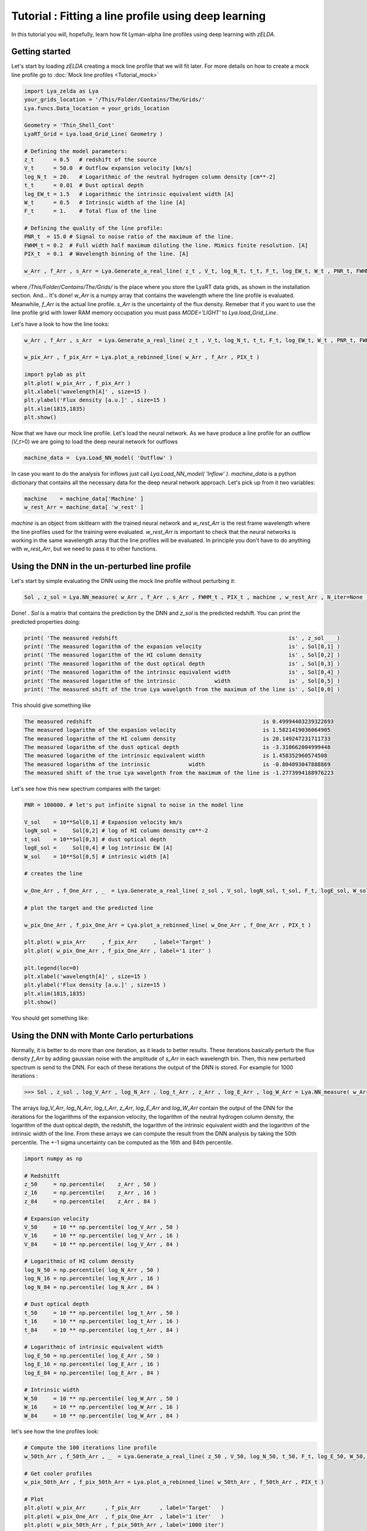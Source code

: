 Tutorial : Fitting a line profile using deep learning
=====================================================

In this tutorial you will, hopefully, learn how fit Lyman-alpha line profiles using deep learning with `zELDA`. 

Getting started
***************

Let's start by loading `zELDA` creating a mock line profile that we will fit later. For more details on how to create a mock line profile go to :doc:`Mock line profiles <Tutorial_mock>`

.. code:: python

          import Lya_zelda as Lya
          your_grids_location = '/This/Folder/Contains/The/Grids/'
          Lya.funcs.Data_location = your_grids_location

          Geometry = 'Thin_Shell_Cont'
          LyaRT_Grid = Lya.load_Grid_Line( Geometry )

          # Defining the model parameters:
          z_t      = 0.5   # redshift of the source
          V_t      = 50.0  # Outflow expansion velocity [km/s]
          log_N_t  = 20.   # Logarithmic of the neutral hydrogen column density [cm**-2]
          t_t      = 0.01  # Dust optical depth
          log_EW_t = 1.5   # Logarithmic the intrinsic equivalent width [A]
          W_t      = 0.5   # Intrinsic width of the line [A]
          F_t      = 1.    # Total flux of the line

          # Defining the quality of the line profile:
          PNR_t  = 15.0 # Signal to noise ratio of the maximum of the line.
          FWHM_t = 0.2  # Full width half maximum diluting the line. Mimics finite resolution. [A]
          PIX_t  = 0.1  # Wavelength binning of the line. [A]

          w_Arr , f_Arr , s_Arr = Lya.Generate_a_real_line( z_t , V_t, log_N_t, t_t, F_t, log_EW_t, W_t , PNR_t, FWHM_t, PIX_t, LyaRT_Grid, Geometry )

where `/This/Folder/Contains/The/Grids/` is the place where you store the LyaRT data grids, as shown in the installation section. And... It's done! `w_Arr` is a numpy array that contains the wavelength where the line profile is evaluated. Meanwhile, `f_Arr` is the actual line profile. `s_Arr` is the uncertainty of the flux density. Remeber that if you want to use the line profile grid with lower RAM memory occupation you must pass `MODE='LIGHT'` to `Lya.load_Grid_Line`.

Let's have a look to how the line looks:

.. code:: python

          w_Arr , f_Arr , s_Arr  = Lya.Generate_a_real_line( z_t , V_t, log_N_t, t_t, F_t, log_EW_t, W_t , PNR_t, FWHM_t, PIX_t, LyaRT_Grid, Geometry )

          w_pix_Arr , f_pix_Arr = Lya.plot_a_rebinned_line( w_Arr , f_Arr , PIX_t )

          import pylab as plt
          plt.plot( w_pix_Arr , f_pix_Arr )
          plt.xlabel('wavelength[A]' , size=15 )
          plt.ylabel('Flux density [a.u.]' , size=15 )
          plt.xlim(1815,1835)
          plt.show()

.. image:: figs_and_codes/fig_Tutorial_3_1.png
   :width: 600

Now that we have our mock line profile. Let's load the neural network. As we have produce a line profile for an outflow (`V_t`>0) we are going to load the deep neural network for outflows 

.. code:: python

          machine_data =  Lya.Load_NN_model( 'Outflow' ) 

In case you want to do the analysis for inflows just call `Lya.Load_NN_model( 'Inflow' )`. `machine_data` is a python dictionary that contains all the necessary data for the deep neural network approach. Let's pick up from it two variables:

.. code:: python

          machine    = machine_data['Machine' ]  
          w_rest_Arr = machine_data[ 'w_rest' ]

`machine` is an object from skitlearn with the trained neural network and `w_rest_Arr` is the rest frame wavelength where the line profiles used for the training were evaluated. `w_rest_Arr` is important to check that the neural networks is working in the same wavelength array that the line profiles will be evaluated. In principle you don't have to do anything with `w_rest_Arr`, but we need to pass it to other functions. 

Using the DNN in the un-perturbed line profile
**********************************************

Let's start by simple evaluating the DNN using the mock line profile without perturbing it:

.. code:: python

          Sol , z_sol = Lya.NN_measure( w_Arr , f_Arr , s_Arr , FWHM_t , PIX_t , machine , w_rest_Arr , N_iter=None )

Done! . `Sol` is a matrix that contains the prediction by the DNN and `z_sol` is the predicted redshift. You can print the predicted properties doing:

.. code:: python

          print( 'The measured redshift                                                     is' , z_sol    )
          print( 'The measured logarithm of the expasion velocity                           is' , Sol[0,1] )
          print( 'The measured logarithm of the HI column density                           is' , Sol[0,2] )
          print( 'The measured logarithm of the dust optical depth                          is' , Sol[0,3] )
          print( 'The measured logarithm of the intrinsic equivalent width                  is' , Sol[0,4] )
          print( 'The measured logarithm of the intrinsic            width                  is' , Sol[0,5] )
          print( 'The measured shift of the true Lya wavelgnth from the maximum of the line is' , Sol[0,0] )

This should give something like

.. code:: python

          The measured redshift                                                     is 0.49994403239322693
          The measured logarithm of the expasion velocity                           is 1.5821419036064905
          The measured logarithm of the HI column density                           is 20.149247231711733
          The measured logarithm of the dust optical depth                          is -3.310662004999448
          The measured logarithm of the intrinsic equivalent width                  is 1.458352960574508
          The measured logarithm of the intrinsic            width                  is -0.804093047888869
          The measured shift of the true Lya wavelgnth from the maximum of the line is -1.2773994188976223

Let's see how this new spectrum compares with the target:

.. code:: python

          PNR = 100000. # let's put infinite signal to noise in the model line

          V_sol    = 10**Sol[0,1] # Expansion velocity km/s
          logN_sol =     Sol[0,2] # log of HI column density cm**-2
          t_sol    = 10**Sol[0,3] # dust optical depth
          logE_sol =     Sol[0,4] # log intrinsic EW [A]
          W_sol    = 10**Sol[0,5] # intrinsic width [A]

          # creates the line

          w_One_Arr , f_One_Arr , _  = Lya.Generate_a_real_line( z_sol , V_sol, logN_sol, t_sol, F_t, logE_sol, W_sol, PNR, FWHM_t, PIX_t, LyaRT_Grid, Geometry )

          # plot the target and the predicted line

          w_pix_One_Arr , f_pix_One_Arr = Lya.plot_a_rebinned_line( w_One_Arr , f_One_Arr , PIX_t )

          plt.plot( w_pix_Arr     , f_pix_Arr     , label='Target' )
          plt.plot( w_pix_One_Arr , f_pix_One_Arr , label='1 iter' )

          plt.legend(loc=0)
          plt.xlabel('wavelength[A]' , size=15 )
          plt.ylabel('Flux density [a.u.]' , size=15 )
          plt.xlim(1815,1835)
          plt.show()

You should get something like:

.. image:: figs_and_codes/fig_Tutorial_3_2.png
   :width: 600

Using the DNN with Monte Carlo perturbations
********************************************

Normally, it is better to do more than one iteration, as it leads to better results. These iterations basically perturb the flux density `f_Arr` by adding gaussian noise with the amplitude of `s_Arr` in each wavelength bin. Then, this new perturbed spectrum is send to the DNN. For each of these iterations the output of the DNN is stored. For example for 1000 iterations :

.. code:: python

          >>> Sol , z_sol , log_V_Arr , log_N_Arr , log_t_Arr , z_Arr , log_E_Arr , log_W_Arr = Lya.NN_measure( w_Arr , f_Arr , s_Arr , FWHM_t , PIX_t , machine , w_rest_Arr , N_iter=1000 )

The arrays `log_V_Arr`, `log_N_Arr`, `log_t_Arr`, `z_Arr`, `log_E_Arr` and `log_W_Arr` contain the output of the DNN for the iterations for the logarithms of the expansion velocity, the logarithm of the neutral hydrogen column density, the logarithm of the dust optical depth, the redshift, the logarithm of the intrinsic equivalent width and the logarithm of the intrinsic width of the line. From these arrays we can compute the result from the DNN analysis by taking the 50th percentile. The +-1 sigma uncertainty can be computed as the 16th and 84th percentile. 

.. code:: python

          import numpy as np

          # Redshitft
          z_50     = np.percentile(    z_Arr , 50 )
          z_16     = np.percentile(    z_Arr , 16 )
          z_84     = np.percentile(    z_Arr , 84 )

          # Expansion velocity
          V_50     = 10 ** np.percentile( log_V_Arr , 50 )
          V_16     = 10 ** np.percentile( log_V_Arr , 16 )
          V_84     = 10 ** np.percentile( log_V_Arr , 84 )

          # Logarithmic of HI column density
          log_N_50 = np.percentile( log_N_Arr , 50 )
          log_N_16 = np.percentile( log_N_Arr , 16 )
          log_N_84 = np.percentile( log_N_Arr , 84 )

          # Dust optical depth
          t_50     = 10 ** np.percentile( log_t_Arr , 50 )
          t_16     = 10 ** np.percentile( log_t_Arr , 16 )
          t_84     = 10 ** np.percentile( log_t_Arr , 84 )

          # Logarithmic of intrinsic equivalent width
          log_E_50 = np.percentile( log_E_Arr , 50 )
          log_E_16 = np.percentile( log_E_Arr , 16 )
          log_E_84 = np.percentile( log_E_Arr , 84 )

          # Intrinsic width
          W_50     = 10 ** np.percentile( log_W_Arr , 50 )
          W_16     = 10 ** np.percentile( log_W_Arr , 16 )
          W_84     = 10 ** np.percentile( log_W_Arr , 84 )

let's see how the line profiles look:

.. code:: python

          # Compute the 100 iterations line profile
          w_50th_Arr , f_50th_Arr , _  = Lya.Generate_a_real_line( z_50 , V_50, log_N_50, t_50, F_t, log_E_50, W_50, PNR, FWHM_t, PIX_t, LyaRT_Grid, Geometry )

          # Get cooler profiles
          w_pix_50th_Arr , f_pix_50th_Arr = Lya.plot_a_rebinned_line( w_50th_Arr , f_50th_Arr , PIX_t )

          # Plot
          plt.plot( w_pix_Arr      , f_pix_Arr      , label='Target'   )
          plt.plot( w_pix_One_Arr  , f_pix_One_Arr  , label='1 iter'   )
          plt.plot( w_pix_50th_Arr , f_pix_50th_Arr , label='1000 iter')

          plt.legend(loc=0)
          plt.xlabel('wavelength[A]' , size=15 )
          plt.ylabel('Flux density [a.u.]' , size=15 )
          plt.xlim(1815,1835)
          plt.show()

.. image:: figs_and_codes/fig_Tutorial_3_3.png
   :width: 600

finally, let's compare the parameters that we got with the input:

.. code:: python

          print( 'The true redshift                 is' , z_t      , 'and the predicted is' , z_50     , '(-' , z_50-z_16         , ', +' , z_84-z_50         , ')' )
          print( 'The true expansion velocity       is' , V_t      , 'and the predicted is' , V_50     , '(-' , V_50-V_16         , ', +' , V_84-V_50         , ')' )
          print( 'The true dust optical depth       is' , t_t      , 'and the predicted is' , t_50     , '(-' , t_50-t_16         , ', +' , t_84-t_50         , ')' )
          print( 'The true intrinsic width          is' , W_t      , 'and the predicted is' , W_50     , '(-' , W_50-W_16         , ', +' , W_84-W_50         , ')' )
          print( 'The true log of HI column density is' , log_N_t  , 'and the predicted is' , log_N_50 , '(-' , log_N_50-log_N_16 , ', +' , log_N_84-log_N_50 , ')' )
          print( 'The true log of equivalent width  is' , log_EW_t , 'and the predicted is' , log_E_50 , '(-' , log_E_50-log_E_16 , ', +' , log_E_84-log_E_50 , ')' )

This should give something like:

.. code:: python

          The true redshift                 is 0.5 and the predicted is 0.49999833428137275 (- 0.00017321665235831007 , + 0.0003615214512187048 )
          The true expansion velocity       is 50.0 and the predicted is 47.070589157142614 (- 16.100374040796254 , + 48.27234502291723 )
          The true dust optical depth       is 0.01 and the predicted is 0.00379679848371737 (- 0.003483235501588427 , + 0.049396128990436335 )
          The true intrinsic width          is 0.5 and the predicted is 0.280484205908298 (- 0.12228181625600373 , + 0.2150273326940031 )
          The true log of HI column density is 20.0 and the predicted is 20.019139948537997 (- 0.5728866241916535 , + 0.207985045834004 )
          The true log of equivalent width  is 1.5 and the predicted is 1.5595962407058306 (- 0.09992888862396399 , + 0.16009784914990055 )

The particular values that you print will be slightly different when you run it, but more or less it should go in the same direction. 

That was fun, hah? Now you know how to use the deep neural network scheme in `zELDA`.








